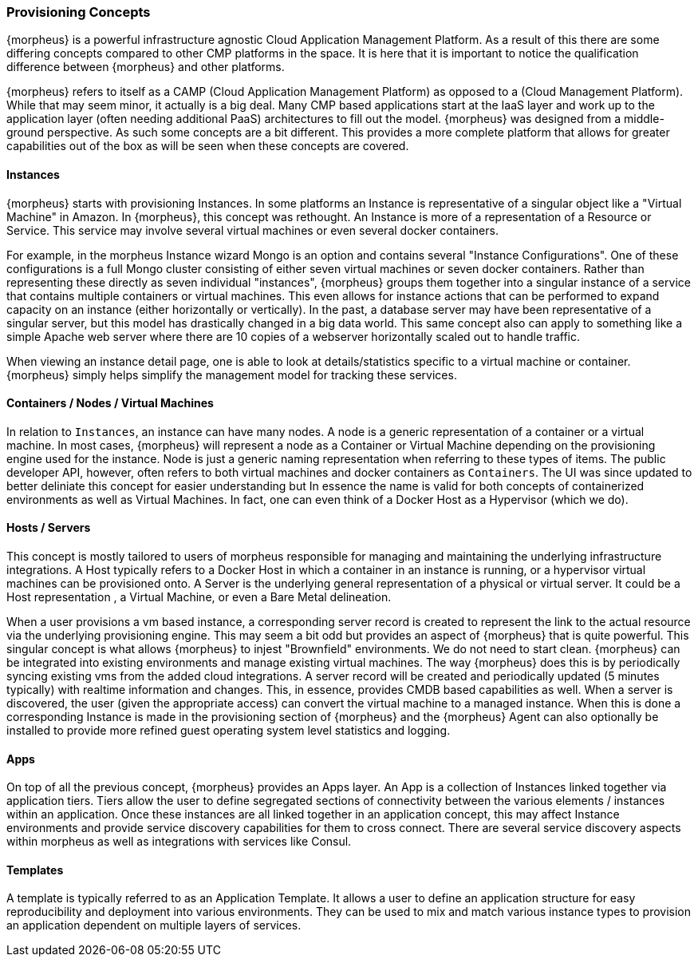 === Provisioning Concepts

{morpheus} is a powerful infrastructure agnostic Cloud Application Management Platform. As a result of this there are some differing concepts compared to other CMP platforms in the space. It is here that it is important to notice the qualification difference between {morpheus} and other platforms.

{morpheus} refers to itself as a CAMP (Cloud Application Management Platform) as opposed to a (Cloud Management Platform). While that may seem minor, it actually is a big deal. Many CMP based applications start at the IaaS layer and work up to the application layer (often needing additional PaaS) architectures to fill out the model. {morpheus} was designed from a middle-ground perspective. As such some concepts are a bit different. This provides a more complete platform that allows for greater capabilities out of the box as will be seen when these concepts are covered.

==== Instances

{morpheus} starts with provisioning Instances. In some platforms an Instance is representative of a singular object like a "Virtual Machine" in Amazon. In {morpheus}, this concept was rethought. An Instance is more of a representation of a Resource or Service. This service may involve several virtual machines or even several docker containers.

For example, in the morpheus Instance wizard Mongo is an option and contains several "Instance Configurations". One of these configurations is a full Mongo cluster consisting of either seven virtual machines or seven docker containers. Rather than representing these directly as seven individual "instances", {morpheus} groups them together into a singular instance of a service that contains multiple containers or virtual machines. This even allows for instance actions that can be performed to expand capacity on an instance (either horizontally or vertically). In the past, a database server may have been representative of a singular server, but this model has drastically changed in a big data world. This same concept also can apply to something like a simple Apache web server where there are 10 copies of a webserver horizontally scaled out to handle traffic.

When viewing an instance detail page, one is able to look at details/statistics specific to a virtual machine or container. {morpheus} simply helps simplify the management model for tracking these services.

==== Containers / Nodes / Virtual Machines

In relation to `Instances`,  an instance can have many nodes. A node is a generic representation of a container or a virtual machine. In most cases, {morpheus} will represent a node as a Container or Virtual Machine depending on the provisioning engine used for the instance. Node is just a generic naming representation when referring to these types of items. The public developer API, however, often refers to both virtual machines and docker containers as `Containers`. The UI was since updated to better deliniate this concept for easier understanding but In essence the name is valid for both concepts of containerized environments as well as Virtual Machines. In fact, one can even think of a Docker Host as a Hypervisor (which we do).

==== Hosts / Servers

This concept is mostly tailored to users of morpheus responsible for managing and maintaining the underlying infrastructure integrations. A Host typically refers to a Docker Host in which a container in an instance is running, or a hypervisor virtual machines can be provisioned onto. A Server is the underlying general representation of a physical or virtual server. It could be a Host representation , a Virtual Machine, or even a Bare Metal delineation.

When a user provisions a vm based instance, a corresponding server record is created to represent the link to the actual resource via the underlying provisioning engine. This may seem a bit odd but provides an aspect of {morpheus} that is quite powerful. This singular concept is what allows {morpheus} to injest "Brownfield" environments. We do not need to start clean. {morpheus} can be integrated into existing environments and manage existing virtual machines. The way {morpheus} does this is by periodically syncing existing vms from the added cloud integrations. A server record will be created and periodically updated (5 minutes typically) with realtime information and changes. This, in essence, provides CMDB based capabilities as well. When a server is discovered, the user (given the appropriate access) can convert the virtual machine to a managed instance. When this is done a corresponding Instance is made in the provisioning section of {morpheus} and the {morpheus} Agent can also optionally be installed to provide more refined guest operating system level statistics and logging.

==== Apps

On top of all the previous concept, {morpheus} provides an Apps layer. An App is a collection of Instances linked together via application tiers. Tiers allow the user to define segregated sections of connectivity between the various elements / instances within an application. Once these instances are all linked together in an application concept, this may affect Instance environments and provide service discovery capabilities for them to cross connect. There are several service discovery aspects within morpheus as well as integrations with services like Consul.

==== Templates

A template is typically referred to as an Application Template. It allows a user to define an application structure for easy reproducibility and deployment into various environments. They can be used to mix and match various instance types to provision an application dependent on multiple layers of services.
